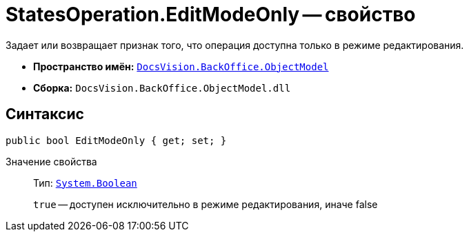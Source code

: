 = StatesOperation.EditModeOnly -- свойство

Задает или возвращает признак того, что операция доступна только в режиме редактирования.

* *Пространство имён:* `xref:api/DocsVision/Platform/ObjectModel/ObjectModel_NS.adoc[DocsVision.BackOffice.ObjectModel]`
* *Сборка:* `DocsVision.BackOffice.ObjectModel.dll`

== Синтаксис

[source,csharp]
----
public bool EditModeOnly { get; set; }
----

Значение свойства::
Тип: `http://msdn.microsoft.com/ru-ru/library/system.boolean.aspx[System.Boolean]`
+
`true` -- доступен исключительно в режиме редактирования, иначе false
